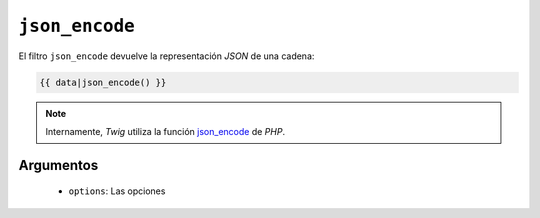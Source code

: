 ``json_encode``
===============

El filtro ``json_encode`` devuelve la representación *JSON* de una cadena:

.. code-block:: jinja

    {{ data|json_encode() }}

.. note::

    Internamente, *Twig* utiliza la función `json_encode`_ de *PHP*.

Argumentos
----------

 * ``options``: Las opciones

.. _`json_encode`: http://mx.php.net/json_encode
